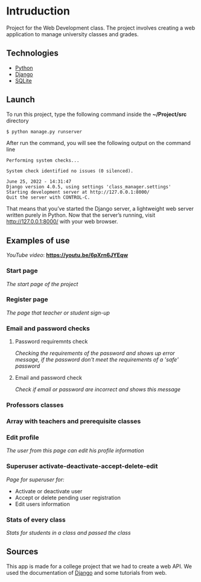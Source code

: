 * Intruduction

Project for the Web Development class. The project involves creating a web application to
manage university classes and grades.

** Technologies
- [[https://www.python.org/][Python]]
- [[https://www.djangoproject.com/][Django]]
- [[https://www.sqlite.org/index.html][SQLite]]

** Launch
To run this project, type the following command inside the *~/Project/src* directory

#+BEGIN_SRC sh
$ python manage.py runserver
#+END_SRC

After run the command, you will see the following output on the command line

#+BEGIN_SRC 
Performing system checks...

System check identified no issues (0 silenced).

June 25, 2022 - 14:31:47
Django version 4.0.5, using settings 'class_manager.settings'
Starting development server at http://127.0.0.1:8000/
Quit the server with CONTROL-C.
#+END_SRC

That means that you’ve started the Django server, a lightweight web server written purely in Python.
Now that the server’s running, visit http://127.0.0.1:8000/ with your web browser.

** Examples of use

/YouTube video/: *https://youtu.be/6pXrn6JYEqw*


*** Start page
/The start page of the project/

[[https://user-images.githubusercontent.com/64429662/175807456-b2fe6978-89db-4b1c-a7cf-1b8574843356.png]]


*** Register page
/The page that teacher or student sign-up/

[[https://user-images.githubusercontent.com/64429662/175807507-fc760fc5-603a-4393-929f-b01e91ef2baa.png]]


*** Email and password checks
**** Password requiremnts check
/Checking the requirements of the password and shows up error message, 
if the password don't meet the requirements of a 'safe' password/

[[https://user-images.githubusercontent.com/64429662/175807590-f745d006-db6b-4127-b3e6-4d1e556f6217.png]]


**** Email and password check 
/Check if email or password are incorrect and shows this message/

[[https://user-images.githubusercontent.com/64429662/175807718-71e88bb2-36c1-4562-8f15-d75d28085905.png]]


*** Professors classes

[[https://user-images.githubusercontent.com/64429662/175807961-2333b5fe-7892-4d37-8368-f65603f796ae.png]]


*** Array with teachers and prerequisite classes

[[https://user-images.githubusercontent.com/64429662/175808018-1bd0b354-b947-48b2-a33d-65b0cf2f7ec2.png]]


*** Edit profile
/The user from this page can edit his profile information/

[[https://user-images.githubusercontent.com/64429662/175808213-beedf229-632a-4641-9422-5d2b12a2e379.png]]


*** Superuser activate-deactivate-accept-delete-edit
/Page for superuser for:/
- Activate or deactivate user
- Accept or delete pending user registration
- Edit users information

[[https://user-images.githubusercontent.com/64429662/175808283-a9c878b3-b07c-4eda-9e67-dbd22ee09881.png]]


*** Stats of every class
/Stats for students in a class and passed the class/

[[https://user-images.githubusercontent.com/64429662/175808340-0f479f34-9dfb-4ce4-99d5-fe88901e3748.png]]


** Sources
This app is made for a college project that we had to create a web API.
We used the documentation of [[https://www.djangoproject.com/][Django]] and some tutorials from web.
